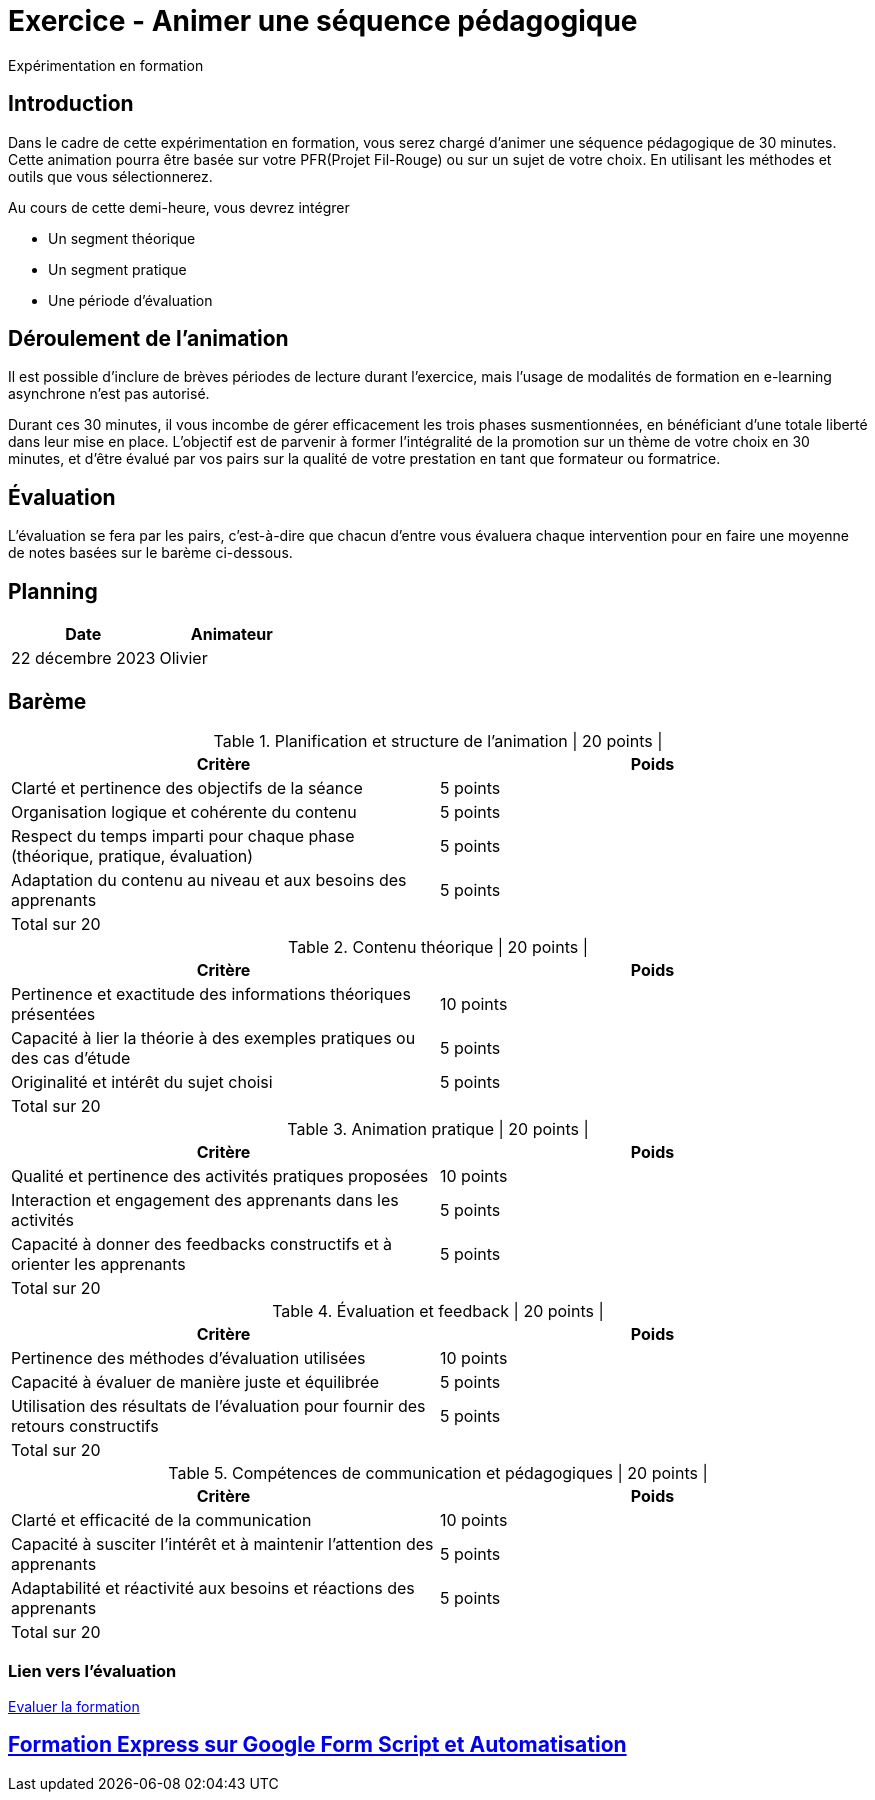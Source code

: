 = Exercice - Animer une séquence pédagogique

Expérimentation en formation

[#introduction]
== Introduction

Dans le cadre de cette expérimentation en formation, vous serez chargé d'animer une séquence pédagogique de 30 minutes. Cette animation pourra être basée sur votre PFR(Projet Fil-Rouge) ou sur un sujet de votre choix. En utilisant les méthodes et outils que vous sélectionnerez.

.Au cours de cette demi-heure, vous devrez intégrer
* Un segment théorique
* Un segment pratique
* Une période d’évaluation


[#deroulement]
== Déroulement de l'animation

Il est possible d'inclure de brèves périodes de lecture durant l'exercice, mais l'usage de modalités de formation en e-learning asynchrone n'est pas autorisé.

Durant ces 30 minutes, il vous incombe de gérer efficacement les trois phases susmentionnées, en bénéficiant d'une totale liberté dans leur mise en place. L'objectif est de parvenir à former l'intégralité de la promotion sur un thème de votre choix en 30 minutes, et d'être évalué par vos pairs sur la qualité de votre prestation en tant que formateur ou formatrice.

[#evaluation]
== Évaluation

L'évaluation se fera par les pairs, c'est-à-dire que chacun d'entre vous évaluera chaque intervention pour en faire une moyenne de notes basées sur le barème ci-dessous.

[#planning]
== Planning

|===
| Date | Animateur

| 22 décembre 2023 | Olivier
|===

[#bareme]
== Barème

.Planification et structure de l'animation | 20 points |
|===
| Critère | Poids

| Clarté et pertinence des objectifs de la séance | 5 points
| Organisation logique et cohérente du contenu | 5 points
| Respect du temps imparti pour chaque phase (théorique, pratique, évaluation) | 5 points
| Adaptation du contenu au niveau et aux besoins des apprenants | 5 points
| Total sur 20 |
|===


.Contenu théorique | 20 points |
|===
| Critère | Poids

| Pertinence et exactitude des informations théoriques présentées | 10 points
| Capacité à lier la théorie à des exemples pratiques ou des cas d'étude | 5 points
| Originalité et intérêt du sujet choisi | 5 points
| Total sur 20 |
|===


.Animation pratique | 20 points |
|===
| Critère | Poids

| Qualité et pertinence des activités pratiques proposées | 10 points
| Interaction et engagement des apprenants dans les activités | 5 points
| Capacité à donner des feedbacks constructifs et à orienter les apprenants | 5 points
| Total sur 20 |
|===


.Évaluation et feedback | 20 points |
|===
| Critère | Poids

| Pertinence des méthodes d'évaluation utilisées | 10 points
| Capacité à évaluer de manière juste et équilibrée | 5 points
| Utilisation des résultats de l'évaluation pour fournir des retours constructifs | 5 points
| Total sur 20 |
|===

.Compétences de communication et pédagogiques | 20 points |
|===
| Critère | Poids

| Clarté et efficacité de la communication | 10 points
| Capacité à susciter l'intérêt et à maintenir l'attention des apprenants | 5 points
| Adaptabilité et réactivité aux besoins et réactions des apprenants | 5 points
| Total sur 20 |
|===


=== Lien vers l'évaluation

link:http://localhost:8000[Evaluer la formation]

== link:Formation_Express_sur_Google_Forms_Script.adoc[Formation Express sur Google Form Script et Automatisation]


